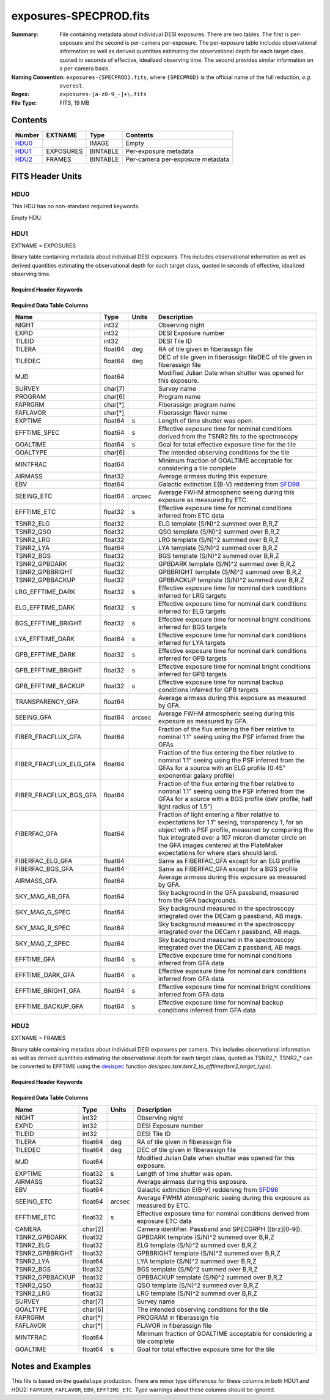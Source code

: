 =======================
exposures-SPECPROD.fits
=======================

:Summary: File containing metadata about individual DESI exposures. There are two tables.
    The first is per-exposure and the second is per-camera per-exposure. The per-exposure table
    includes observational information as well as derived quantities
    estimating the observational depth for each target class, quoted
    in seconds of effective, idealized observing time. The second provides similar information on
    a per-camera basis.
:Naming Convention: ``exposures-{SPECPROD}.fits``, where ``{SPECPROD}`` is the
    official name of the full reduction, *e.g.* ``everest``.
:Regex: ``exposures-[a-z0-9_-]+\.fits``
:File Type: FITS, 19 MB

Contents
========

====== ========= ======== ===================
Number EXTNAME   Type     Contents
====== ========= ======== ===================
HDU0_            IMAGE    Empty
HDU1_  EXPOSURES BINTABLE Per-exposure metadata
HDU2_  FRAMES    BINTABLE Per-camera per-exposure metadata
====== ========= ======== ===================


FITS Header Units
=================

HDU0
----

This HDU has no non-standard required keywords.

Empty HDU.

HDU1
----

EXTNAME = EXPOSURES

Binary table containing metadata about individual DESI exposures. This
includes observational information as well as derived quantities
estimating the observational depth for each target class, quoted
in seconds of effective, idealized observing time.

Required Header Keywords
~~~~~~~~~~~~~~~~~~~~~~~~

.. collapse:: Required Header Keywords Table

    .. rst-class:: keywords

    ====== ============= ==== =====================
    KEY    Example Value Type Comment
    ====== ============= ==== =====================
    NAXIS1 337           int  Number of columns
    NAXIS2 3912          int  Number of exposure rows
    ====== ============= ==== =====================

Required Data Table Columns
~~~~~~~~~~~~~~~~~~~~~~~~~~~

.. rst-class:: columns

====================== ======== ====== ===========
Name                   Type     Units  Description
====================== ======== ====== ===========
NIGHT                  int32           Observing night
EXPID                  int32           DESI Exposure number
TILEID                 int32           DESI Tile ID
TILERA                 float64  deg    RA of tile given in fiberassign file
TILEDEC                float64  deg    DEC of tile given in fiberassign fileDEC of tile given in fiberassign file
MJD                    float64         Modified Julian Date when shutter was opened for this exposure.
SURVEY                 char[7]         Survey name
PROGRAM                char[6]         Program name
FAPRGRM                char[*]         Fiberassign program name
FAFLAVOR               char[*]         Fiberassign flavor name
EXPTIME                float64  s      Length of time shutter was open.
EFFTIME_SPEC           float64  s      Effective exposure time for nominal conditions derived from the TSNR2 fits to the spectroscopy
GOALTIME               float64  s      Goal for total effective exposure time for the tile
GOALTYPE               char[6]         The intended observing conditions for the tile
MINTFRAC               float64         Minimum fraction of GOALTIME acceptable for considering a tile complete
AIRMASS                float32         Average airmass during this exposure.
EBV                    float64         Galactic extinction E(B-V) reddening from SFD98_
SEEING_ETC             float64  arcsec Average FWHM atmospheric seeing during this exposure as measured by ETC.
EFFTIME_ETC            float32  s      Effective exposure time for nominal conditions inferred from ETC data
TSNR2_ELG              float32         ELG template (S/N)^2 summed over B,R,Z
TSNR2_QSO              float32         QSO template (S/N)^2 summed over B,R,Z
TSNR2_LRG              float32         LRG template (S/N)^2 summed over B,R,Z
TSNR2_LYA              float64         LYA template (S/N)^2 summed over B,R,Z
TSNR2_BGS              float32         BGS template (S/N)^2 summed over B,R,Z
TSNR2_GPBDARK          float32         GPBDARK template (S/N)^2 summed over B,R,Z
TSNR2_GPBBRIGHT        float32         GPBBRIGHT template (S/N)^2 summed over B,R,Z
TSNR2_GPBBACKUP        float32         GPBBACKUP template (S/N)^2 summed over B,R,Z
LRG_EFFTIME_DARK       float32  s      Effective exposure time for nominal dark conditions inferred for LRG targets
ELG_EFFTIME_DARK       float32  s      Effective exposure time for nominal dark conditions inferred for ELG targets
BGS_EFFTIME_BRIGHT     float32  s      Effective exposure time for nominal bright conditions inferred for BGS targets
LYA_EFFTIME_DARK       float64  s      Effective exposure time for nominal dark conditions inferred for LYA targets
GPB_EFFTIME_DARK       float32  s      Effective exposure time for nominal dark conditions inferred for GPB targets
GPB_EFFTIME_BRIGHT     float32  s      Effective exposure time for nominal bright conditions inferred for GPB targets
GPB_EFFTIME_BACKUP     float32  s      Effective exposure time for nominal backup conditions inferred for GPB targets
TRANSPARENCY_GFA       float64         Average airmass during this exposure as measured by GFA.
SEEING_GFA             float64  arcsec Average FWHM atmospheric seeing during this exposure as measured by GFA.
FIBER_FRACFLUX_GFA     float64         Fraction of the flux entering the fiber relative to nominal 1.1" seeing using the PSF inferred from the GFAs
FIBER_FRACFLUX_ELG_GFA float64         Fraction of the flux entering the fiber relative to nominal 1.1" seeing using the PSF inferred from the GFAs for a source with an ELG profile (0.45" exponential galaxy profile)
FIBER_FRACFLUX_BGS_GFA float64         Fraction of the flux entering the fiber relative to nominal 1.1" seeing using the PSF inferred from the GFAs for a source with a BGS profile (deV profile, half light radius of 1.5")
FIBERFAC_GFA           float64         Fraction of light entering a fiber relative to expectations for 1.1" seeing, transparency 1, for an object with a PSF profile, measured by comparing the flux integrated over a 107 micron diameter circle on the GFA images centered at the PlateMaker expectations for where stars should land.
FIBERFAC_ELG_GFA       float64         Same as FIBERFAC_GFA except for an ELG profile
FIBERFAC_BGS_GFA       float64         Same as FIBERFAC_GFA except for a BGS profile
AIRMASS_GFA            float64         Average airmass during this exposure as measured by GFA.
SKY_MAG_AB_GFA         float64         Sky background in the GFA passband, measured from the GFA backgrounds.
SKY_MAG_G_SPEC         float64         Sky background measured in the spectroscopy integrated over the DECam g passband, AB mags.
SKY_MAG_R_SPEC         float64         Sky background measured in the spectroscopy integrated over the DECam r passband, AB mags.
SKY_MAG_Z_SPEC         float64         Sky background measured in the spectroscopy integrated over the DECam z passband, AB mags.
EFFTIME_GFA            float64  s      Effective exposure time for nominal conditions inferred from GFA data
EFFTIME_DARK_GFA       float64  s      Effective exposure time for nominal dark conditions inferred from GFA data
EFFTIME_BRIGHT_GFA     float64  s      Effective exposure time for nominal bright conditions inferred from GFA data
EFFTIME_BACKUP_GFA     float64  s      Effective exposure time for nominal backup conditions inferred from GFA data
====================== ======== ====== ===========

.. _SFD98: https://ui.adsabs.harvard.edu/abs/1998ApJ...500..525S/abstract

HDU2
----

EXTNAME = FRAMES

Binary table containing metadata about individual DESI exposures per camera. This
includes observational information as well as derived quantities
estimating the observational depth for each target class, quoted
as TSNR2_*. TSNR2_* can be converted to EFFTIME using the desispec_ function
*desispec.tsnr.tsnr2_to_efftime(tsnr2,target_type)*.

Required Header Keywords
~~~~~~~~~~~~~~~~~~~~~~~~

.. collapse:: Required Header Keywords Table

    .. rst-class:: keywords

    ====== ============= ==== =====================
    KEY    Example Value Type Comment
    ====== ============= ==== =====================
    NAXIS1 167           int  Number of columns
    NAXIS2 111720        int  Number of per-camera per-exposure rows
    ====== ============= ==== =====================

Required Data Table Columns
~~~~~~~~~~~~~~~~~~~~~~~~~~~

.. rst-class:: keywords

=============== ======== ====== ===========
Name            Type     Units  Description
=============== ======== ====== ===========
NIGHT           int32           Observing night
EXPID           int32           DESI Exposure number
TILEID          int32           DESI Tile ID
TILERA          float64  deg    RA of tile given in fiberassign file
TILEDEC         float64  deg    DEC of tile given in fiberassign file
MJD             float64         Modified Julian Date when shutter was opened for this exposure.
EXPTIME         float32  s      Length of time shutter was open.
AIRMASS         float32         Average airmass during this exposure.
EBV             float64         Galactic extinction E(B-V) reddening from SFD98_
SEEING_ETC      float64  arcsec Average FWHM atmospheric seeing during this exposure as measured by ETC.
EFFTIME_ETC     float32  s      Effective exposure time for nominal conditions derived from exposure ETC data
CAMERA          char[2]         Camera identifier. Passband and SPECGRPH ([brz][0-9]).
TSNR2_GPBDARK   float32         GPBDARK template (S/N)^2 summed over B,R,Z
TSNR2_ELG       float32         ELG template (S/N)^2 summed over B,R,Z
TSNR2_GPBBRIGHT float32         GPBBRIGHT template (S/N)^2 summed over B,R,Z
TSNR2_LYA       float64         LYA template (S/N)^2 summed over B,R,Z
TSNR2_BGS       float32         BGS template (S/N)^2 summed over B,R,Z
TSNR2_GPBBACKUP float32         GPBBACKUP template (S/N)^2 summed over B,R,Z
TSNR2_QSO       float32         QSO template (S/N)^2 summed over B,R,Z
TSNR2_LRG       float32         LRG template (S/N)^2 summed over B,R,Z
SURVEY          char[7]         Survey name
GOALTYPE        char[6]         The intended observing conditions for the tile
FAPRGRM         char[*]         PROGRAM in fiberassign file
FAFLAVOR        char[*]         FLAVOR in fiberassign file
MINTFRAC        float64         Minimum fraction of GOALTIME acceptable for considering a tile complete
GOALTIME        float64  s      Goal for total effective exposure time for the tile
=============== ======== ====== ===========

.. _SFD98: https://ui.adsabs.harvard.edu/abs/1998ApJ...500..525S/abstract
.. _desispec: https://github.com/desihub/desispec/blob/720153babcf85dd93530252b0c1f631d48edfc0d/py/desispec/tsnr.py#L1140

Notes and Examples
==================

This file is based on the ``guadalupe`` production.  There are minor
type differences for these columns in both HDU1 and HDU2: ``FAPRGRM``,
``FAFLAVOR``, ``EBV``, ``EFFTIME_ETC``.  Type warnings about these
columns should be ignored.
